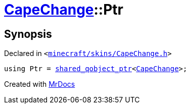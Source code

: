 [#CapeChange-Ptr]
= xref:CapeChange.adoc[CapeChange]::Ptr
:relfileprefix: ../
:mrdocs:


== Synopsis

Declared in `&lt;https://github.com/PrismLauncher/PrismLauncher/blob/develop/launcher/minecraft/skins/CapeChange.h#L26[minecraft&sol;skins&sol;CapeChange&period;h]&gt;`

[source,cpp,subs="verbatim,replacements,macros,-callouts"]
----
using Ptr = xref:shared_qobject_ptr.adoc[shared&lowbar;qobject&lowbar;ptr]&lt;xref:CapeChange.adoc[CapeChange]&gt;;
----



[.small]#Created with https://www.mrdocs.com[MrDocs]#
